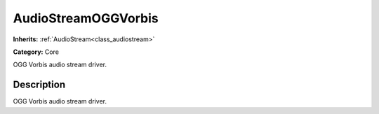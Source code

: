 .. _class_AudioStreamOGGVorbis:

AudioStreamOGGVorbis
====================

**Inherits:** :ref:`AudioStream<class_audiostream>`

**Category:** Core

OGG Vorbis audio stream driver.

Description
-----------

OGG Vorbis audio stream driver.

